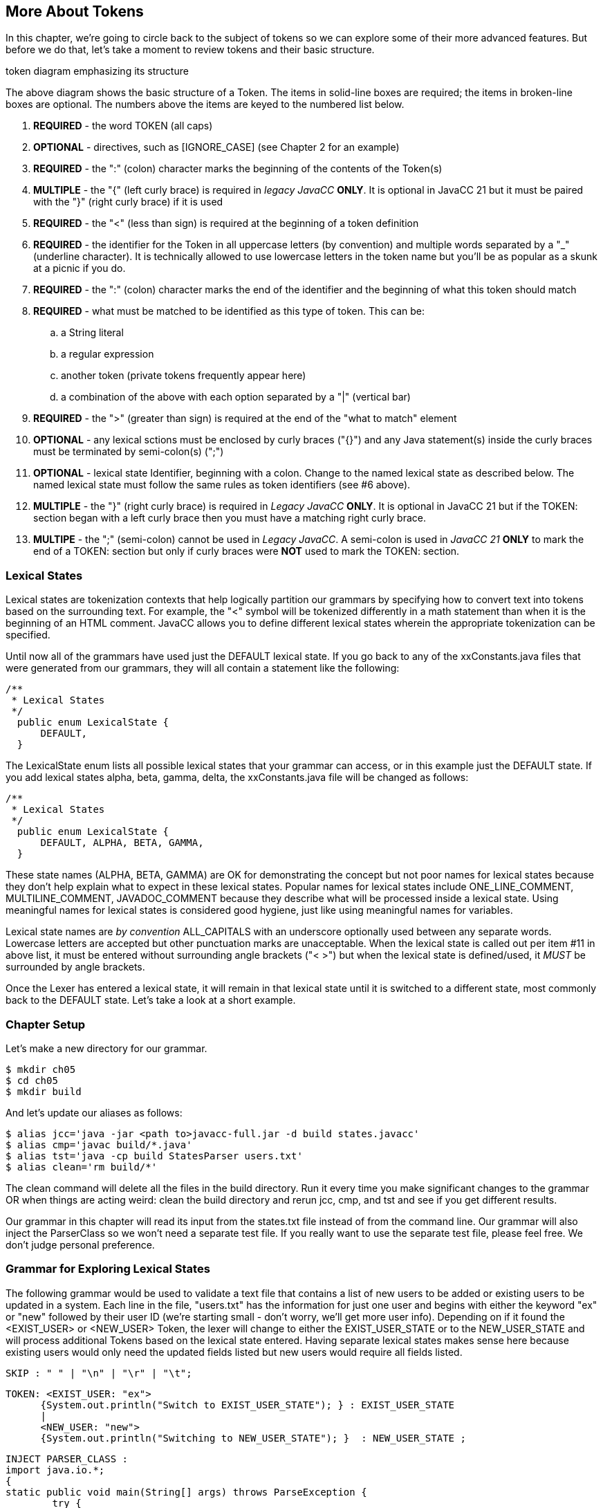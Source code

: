 :imagesdir: ./images
== More About Tokens
In this chapter, we're going to circle back to the subject of tokens so we can explore some of their more advanced features. But before we do that, let's take a moment to review tokens and their basic structure.

token diagram emphasizing its structure

The above diagram shows the basic structure of a Token. The items in solid-line boxes are required; the items in broken-line boxes are optional. The numbers above the items are keyed to the numbered list below.

.   *REQUIRED* - the word TOKEN (all caps) 
.   *OPTIONAL* - directives, such as [IGNORE_CASE] (see Chapter 2 for an example)
.   *REQUIRED* - the ":" (colon) character marks the beginning of the contents of the Token(s)
.   *MULTIPLE* - the "{" (left curly brace) is required in _legacy JavaCC_ *ONLY*. It is optional in JavaCC 21 but it must be paired with the "}" (right curly brace) if it is used
.   *REQUIRED* - the "<" (less than sign) is required at the beginning of a token definition
.   *REQUIRED* - the identifier for the Token in all uppercase letters (by convention) and multiple words separated by a "_" (underline character). It is technically allowed to use lowercase letters in the token name but you'll be as popular as a skunk at a picnic if you do.
.   *REQUIRED* - the ":" (colon) character marks the end of the identifier and the beginning of what this token should match
.   *REQUIRED* - what must be matched to be identified as this type of token. This can be: 
..  a String literal
..  a regular expression
..  another token (private tokens frequently appear here)
..  a combination of the above with each option separated by a "|" (vertical bar)
.   *REQUIRED* - the ">" (greater than sign) is required at the end of the "what to match" element
.   *OPTIONAL* - any lexical sctions must be enclosed by curly braces ("{}") and any Java statement(s) inside the curly braces must be terminated by semi-colon(s) (";")
.   *OPTIONAL* - lexical state Identifier, beginning with a colon. Change to the named lexical state as described below. The named lexical state must follow the same rules as token identifiers (see #6 above).
.   *MULTIPLE* - the "}" (right curly brace) is required in _Legacy JavaCC_ *ONLY*. It is optional in JavaCC 21 but if the TOKEN: section began with a left curly brace then you must have a matching right curly brace.
.   *MULTIPE* - the ";" (semi-colon) cannot be used in _Legacy JavaCC_. A semi-colon is used in _JavaCC 21_ *ONLY* to mark the end of a TOKEN: section but only if curly braces were *NOT* used to mark the TOKEN: section.

=== Lexical States
Lexical states are tokenization contexts that help logically partition our grammars by specifying how to convert text into tokens based on the surrounding text. For example, the "<" symbol will be tokenized differently in a math statement than when it is the beginning of an HTML comment. JavaCC allows you to define different lexical states wherein the appropriate tokenization can be specified.

Until now all of the grammars have used just the DEFAULT lexical state. If you go back to any of the xxConstants.java files that were generated from our grammars, they will all contain a statement like the following: 

  /**
   * Lexical States
   */
    public enum LexicalState {
        DEFAULT, 
    }

The LexicalState enum lists all possible lexical states that your grammar can access, or in this example just the DEFAULT state. If you add lexical states alpha, beta, gamma, delta, the xxConstants.java file will be changed as follows: 


  /**
   * Lexical States
   */
    public enum LexicalState {
        DEFAULT, ALPHA, BETA, GAMMA, 
    }

These state names (ALPHA, BETA, GAMMA) are OK for demonstrating the concept but not poor names for lexical states because they don't help explain what to expect in these lexical states. Popular names for lexical states include ONE_LINE_COMMENT, MULTILINE_COMMENT, JAVADOC_COMMENT because they describe what will be processed inside a lexical state. Using meaningful names for lexical states is considered good hygiene, just like using meaningful names for variables.

Lexical state names are _by convention_ ALL_CAPITALS with an underscore optionally used between any separate words. Lowercase letters are accepted but other punctuation marks are unacceptable. When the lexical state is called out per item #11 in above list, it must be entered without surrounding angle brackets ("< >") but when the lexical state is defined/used, it _MUST_ be surrounded by angle brackets.

Once the Lexer has entered a lexical state, it will remain in that lexical state until it is switched to a different state, most commonly back to the DEFAULT state. Let's take a look at a short example.

=== Chapter Setup
Let's make a new directory for our grammar.

    $ mkdir ch05
    $ cd ch05
    $ mkdir build

And let's update our aliases as follows:

    $ alias jcc='java -jar <path to>javacc-full.jar -d build states.javacc'
    $ alias cmp='javac build/*.java'
    $ alias tst='java -cp build StatesParser users.txt'
    $ alias clean='rm build/*'

The clean command will delete all the files in the build directory. Run it every time you make significant changes to the grammar OR when things are acting weird: clean the build directory and rerun jcc, cmp, and tst and see if you get different results.

Our grammar in this chapter will read its input from the states.txt file instead of from the command line. Our grammar will also inject the ParserClass so we won't need a separate test file. If you really want to use the separate test file, please feel free. We don't judge personal preference.

=== Grammar for Exploring Lexical States
The following grammar would be used to validate a text file that contains a list of new users to be added or existing users to be updated in a system. Each line in the file, "users.txt" has the information for just one user and begins with either the keyword "ex" or "new" followed by their user ID (we're starting small - don't worry, we'll get more user info). Depending on if it found the <EXIST_USER> or <NEW_USER> Token, the lexer will change to either the EXIST_USER_STATE or to the NEW_USER_STATE and will process additional Tokens based on the lexical state entered. Having separate lexical states makes sense here because existing users would only need the updated fields listed but new users would require all fields listed. 

 SKIP : " " | "\n" | "\r" | "\t"; 

 TOKEN: <EXIST_USER: "ex">
       {System.out.println("Switch to EXIST_USER_STATE"); } : EXIST_USER_STATE
       |
       <NEW_USER: "new">
       {System.out.println("Switching to NEW_USER_STATE"); }  : NEW_USER_STATE ;

 INJECT PARSER_CLASS : 
 import java.io.*; 
 {
	static public void main(String[] args) throws ParseException {
		try {
		    FileReader fr = new FileReader(args[0]);
		    BufferedReader bfr = new BufferedReader(fr);
		    States1Parser parser = new States1Parser(bfr);
		    parser.start();
		    parser.rootNode().dump();
		    bfr.close();
		} catch (Exception ex) {
		    ex.printStackTrace();
		}
	}
 }

 start: (<EXIST_USER><EXIST_USER_ID> 
      | <NEW_USER>  <NEW_USER_ID>)+ ;
       
 <EXIST_USER_STATE> 
 TOKEN : <EXIST_USER_ID : ["0" - "9"] ["A" - "Z"] (["a" - "z"]){2} >
      {System.out.println("Updating EXISTING user"); }
      ;

 <NEW_USER_STATE>
 TOKEN : <NEW_USER_ID : ["0" - "9"] ["A" - "Z"] (["a" - "z"]){2} > 
      {System.out.println("Adding NEW user"); }
      ;

The above grammar seems like it would do the job. When parser.start() is run, it gets either an <EXIST_USER> or it gets a <NEW_USER> Token. If it gets an <EXIST_USER>, it switches to the <EXIST_USER_STATE>. If it gets a <NEW_USER>, it switches to the <NEW_USER_STATE>.

Here's the users.txt file (again we're starting small and simple): 

 new	0Abc
 ex1Def
 ex		2Ghi
 new         3Jkl

Notice that the spacing is all screwy to make sure that our SKIP values are being honored. Some of those whitespace characters in the file are horizontal tabs.

Now if we jcc, cmp, and tst, it will blow up with messages similar to the following: 

 Updating EXISTING user
 ParseException:
 Encountered an error at (or somewhere around) input:1:1
 Was expecting one of the following:
 EXIST_USER, NEW_USER
 Found string "new\t" of type INVALID
        at StatesParser.start(StatesParser.java:175)
        at StatesParser.main(StatesParser.java:16)

The first line above displays the println for an existing user but it should have been processing a new user. On the third line above, it shows that it blew up on the first line of our test file ("input:1:1") and didn't recognize "new" as being a <NEW_USER> Token. Worse, the fifth line above shows it didn't throw away the tab ("\t"). Time to turn on the debugger for the lexer. Insert `DEBUG_LEXER=true;` at the top of the grammar file and rerun jcc, cmp, and tst.

Now when it runs, it should list about 20 lines of debugger info, ending with these 4 lines (before listing the previous error lines): 

 Aug 16, 2021 4:57:58 PM StatesLexer jjMoveNfa_EXIST_USER_STATE
 INFO:    Currently matched the first 4 characters as a <EXIST_USER_ID> token.
 Aug 16, 2021 4:57:58 PM StatesLexer nextToken
 INFO: ****** FOUND A <EXIST_USER_ID> MATCH (0Abc) ******

What the heck? Why is it in the EXIST_USER_STATE? Let's take a look at the StatesConstants.java file: 

  /**
   * Lexical States
   */
    public enum LexicalState {
        EXIST_USER_STATE, NEW_USER_STATE, DEFAULT, 
    }

It appears that the added lexical states were added before the DEFAULT state, which used to be the only entry. Let's define the state we want the grammar to start in at the top of the file with `DEFAULT_LEXICAL_STATE=DEFAULT;`.

NOTE: _Legacy JavaCC Users:_ You won't be able to use the DEFAULT_LEXICAL_STATE option. Instead you will have to include the desires initial starting state as an additional parameter when the TokenManager is constructed.

Now when we rerun jcc and look at StatesConstants.java, we'll see that the DEFAULT state is the first one listed. Now run cmp and tst and let's see what happens. 

Unfortunately, it blows up again. But reading through the Lexer debug messages, we can see that it begins in the DEFAULT state and then matches the <NEW> Token and switches to NEW_USER_STATE, just like we wanted. And it matches a <NEW_USER_ID> too. Unfortunately, it blows up again, complaining about the "\t" (horizontal tab). Again.

What's going on? We've never had this problem before, SKIPping tabs. And if we replace that tab in the first line with spaces, it will still blow up. 

It turns out that once we got into the NEW_USER_STATE, we no longer recognized (and skipped) our standard whitespace characters because we didn't define them in that state. The obvious answer is to define them for each lexical state, but this kind of duplication is not only a poor solution, it also doesn't work. A slightly better solution (that also doesn't work) is to define exactly which states the whitespace SKIP statement applies to, separating them with commas, like the following: 

 <DEFAULT, NEW_USER_STATE, EXIST_USER_STATE>
 SKIP : " " | "\n" | "\r" | "\t"; 

But since we just listed all of our possible lexical states, we can replace that with `<*>` meaning that this SKIP statement applies to all lexical states. Go ahead and insert <*> before the SKIP statement - that won't fix everything but it will fix one problem, and allow all lexical states to SKIP whitespace.

Now that we've dealt with whitespaces, we have to fix our main problem, that we're not reading through the users file because we're stuck in the NEW_USER_STATE. What's missing is that we never specify in the grammar that we want to switch back to the DEFAULT state after processing the <NEW_USER_ID> Token. Just like at the top of the grammar where we specified which lexical state to enter when a <EXIST_USER> or <NEW_USER> Token was found, we need to specify that we need to return to the DEFAULT state after a <NEW_USER_ID> is processed, by adding `: DEFAULT` after the println statement.

 <NEW_USER_STATE>
 TOKEN : <NEW_USER_ID : ["0" - "9"] ["A" - "Z"] (["a" - "z"]){2} > 
      {System.out.println("Adding NEW user"); } : DEFAULT
      ;

Go ahead and add `: DEFAULT` to the <EXIST_USER_ID> Token definition and rerun jcc, cmp, and tst and now you should end up with something similar to this:
 ...... lines skipped
 Adding NEW user
 Aug 16, 2021 6:22:48 PM StatesLexer switchTo
 INFO: Switching from lexical state NEW_USER_STATE to DEFAULT
 Aug 16, 2021 6:22:48 PM StatesLexer nextToken
 INFO: <DEFAULT>Skipping character : 13 (13)
 Aug 16, 2021 6:22:48 PM StatesLexer nextToken
 INFO: <DEFAULT>Skipping character : 10 (10)
 Aug 16, 2021 6:22:48 PM StatesLexer generateEOF
 INFO: Returning the <EOF> token.
 start
   new
   0Abc
   ex
   1Def
   ex
   2Ghi
   new
   3Jkl

And if you set `DEBUG_LEXER=false;` and rerun jcc, cmp, and tst, you'll get: 

 Switching to NEW_USER_STATE
 Adding NEW user
 Switch to EXIST_USER_STATE
 Updating EXISTING user
 Switch to EXIST_USER_STATE
 Updating EXISTING user
 Switching to NEW_USER_STATE
 Adding NEW user
 start
   new
   0Abc
   ex
   1Def
   ex
   2Ghi
   new
   3Jkl
